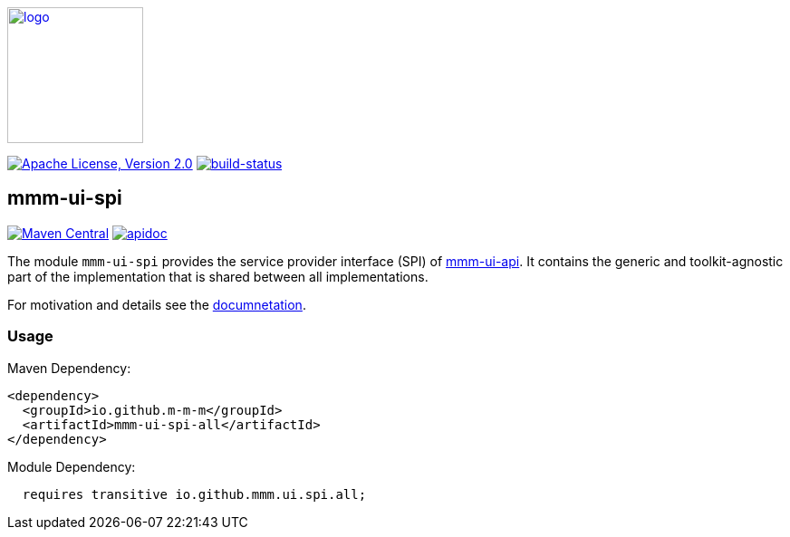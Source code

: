 image:https://m-m-m.github.io/logo.svg[logo,width="150",link="https://m-m-m.github.io"]

image:https://img.shields.io/github/license/m-m-m/ui-spi.svg?label=License["Apache License, Version 2.0",link=https://github.com/m-m-m/ui-spi/blob/master/LICENSE]
image:https://travis-ci.org/m-m-m/ui-spi.svg?branch=master["build-status",link="https://travis-ci.org/m-m-m/ui-api"]

== mmm-ui-spi

image:https://img.shields.io/maven-central/v/io.github.m-m-m/mmm-ui-spi-all.svg?label=Maven%20Central["Maven Central",link=https://search.maven.org/search?q=g:io.github.m-m-m]
image:https://m-m-m.github.io/javadoc.svg?status=online["apidoc",link="https://m-m-m.github.io/docs/api/io.github.mmm.ui.spi.core/module-summary.html"]

The module `mmm-ui-spi` provides the service provider interface (SPI) of https://github.com/m-m-m/ui-api[mmm-ui-api].
It contains the generic and toolkit-agnostic part of the implementation that is shared between all implementations.

For motivation and details see the https://m-m-m.github.io/docs/api/io.github.mmm.ui.spi.core/module-summary.html[documnetation].

=== Usage

Maven Dependency:
```xml
<dependency>
  <groupId>io.github.m-m-m</groupId>
  <artifactId>mmm-ui-spi-all</artifactId>
</dependency>
```

Module Dependency:
```java
  requires transitive io.github.mmm.ui.spi.all;
```
